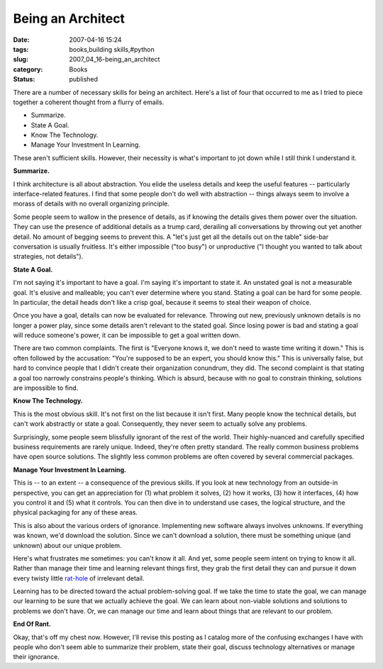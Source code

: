 Being an Architect
==================

:date: 2007-04-16 15:24
:tags: books,building skills,#python
:slug: 2007_04_16-being_an_architect
:category: Books
:status: published





There are a number of necessary skills for being
an architect.  Here's a list of four that occurred to me as I tried to piece
together a coherent thought from a flurry of emails.

-   Summarize.

-   State A Goal.

-   Know The Technology.

-   Manage Your Investment In Learning.



These aren't sufficient
skills.  However, their necessity is what's important to jot down while I still
think I understand it.



**Summarize.** 



I think architecture is all about abstraction.  You elide the useless details and
keep the useful features -- particularly interface-related features.  I find
that some people don't do well with abstraction -- things always seem to involve
a morass of details with no overall organizing principle. 




Some people seem to wallow in the
presence of details, as if knowing the details gives them power over the
situation.  They can use the presence of additional details as a trump card,
derailing all conversations by throwing out yet another detail.  No amount of
begging seems to prevent this.  A "let's just get all the details out on the
table" side-bar conversation is usually fruitless.  It's either impossible ("too
busy") or unproductive ("I thought you wanted to talk about strategies, not
details").



**State A Goal.** 



I'm not saying it's important
to have a goal.  I'm saying it's important to state it.  An unstated goal is not
a measurable goal.  It's elusive and malleable; you can't ever determine where
you stand.  Stating a goal can be hard for some people.  In particular, the
detail heads don't like a crisp goal, because it seems to steal their weapon of
choice.



Once you have a goal, details
can now be evaluated for relevance.  Throwing out new, previously unknown
details is no longer a power play, since some details aren't relevant to the
stated goal.  Since losing power is bad and stating a goal will reduce someone's
power, it can be impossible to get a goal written
down.



There are two common complaints. 
The first is "Everyone knows it, we don't need to waste time writing it down." 
This is often followed by the accusation: "You're supposed to be an expert, you
should know this."  This is universally false, but hard to convince people that
I didn't create their organization conundrum, they did.  The second complaint is
that stating a goal too narrowly constrains people's thinking.  Which is absurd,
because with no goal to constrain thinking, solutions are impossible to
find.



**Know The Technology.** 



This is the most
obvious skill.  It's not first on the list because it isn't first.  Many people
know the technical details, but can't work abstractly or state a goal. 
Consequently, they never seem to actually solve any
problems.



Surprisingly, some people
seem blissfully ignorant of the rest of the world.  Their highly-nuanced and
carefully specified business requirements are rarely unique.  Indeed, they're
often pretty standard.  The really common business problems have open source
solutions.  The slightly less common problems are often covered by several
commercial packages.



**Manage Your Investment In Learning.** 



This is -- to an extent -- a consequence of the previous skills.  If you look at new
technology from an outside-in perspective, you can get an appreciation for (1)
what problem it solves, (2) how it works, (3) how it interfaces, (4) how you
control it and (5) what it controls.  You can then dive in to understand use
cases, the logical structure, and the physical packaging for any of these areas.




This is also about the various orders
of ignorance.  Implementing new software always involves unknowns.  If
everything was known, we'd download the solution.  Since we can't download a
solution, there must be something unique (and unknown) about our unique
problem.



Here's what frustrates me
sometimes: you can't know it all.  And yet, some people seem intent on trying to
know it all.  Rather than manage their time and learning relevant things first,
they grab the first detail they can and pursue it down every twisty little `rat-hole <{filename}/blog/2006/02/2006_02_24-rat_holes_of_lost_time.rst>`_  of irrelevant detail.




Learning has to be directed toward the
actual problem-solving goal.  If we take the time to state the goal, we can
manage our learning to be sure that we actually achieve the goal.  We can learn
about non-viable solutions and solutions to problems we don't have.   Or, we can
manage our time and learn about things that are relevant to our
problem.



**End Of Rant.** 



Okay, that's off my chest
now.  However, I'll revise this posting as I catalog more of the confusing
exchanges I have with people who don't seem able to summarize their problem,
state their goal, discuss technology alternatives or manage their
ignorance.











